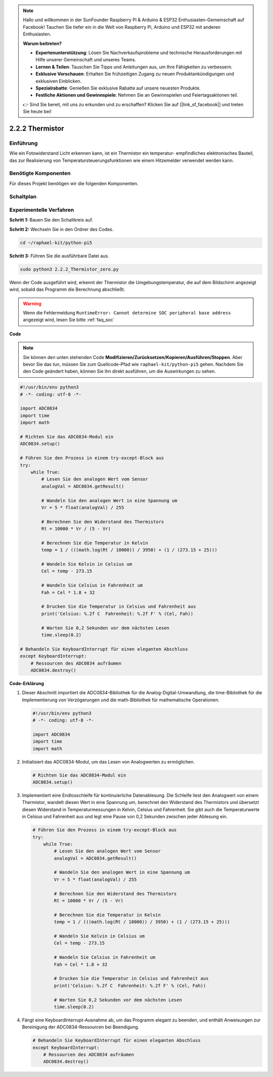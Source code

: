.. note::

    Hallo und willkommen in der SunFounder Raspberry Pi & Arduino & ESP32 Enthusiasten-Gemeinschaft auf Facebook! Tauchen Sie tiefer ein in die Welt von Raspberry Pi, Arduino und ESP32 mit anderen Enthusiasten.

    **Warum beitreten?**

    - **Expertenunterstützung**: Lösen Sie Nachverkaufsprobleme und technische Herausforderungen mit Hilfe unserer Gemeinschaft und unseres Teams.
    - **Lernen & Teilen**: Tauschen Sie Tipps und Anleitungen aus, um Ihre Fähigkeiten zu verbessern.
    - **Exklusive Vorschauen**: Erhalten Sie frühzeitigen Zugang zu neuen Produktankündigungen und exklusiven Einblicken.
    - **Spezialrabatte**: Genießen Sie exklusive Rabatte auf unsere neuesten Produkte.
    - **Festliche Aktionen und Gewinnspiele**: Nehmen Sie an Gewinnspielen und Feiertagsaktionen teil.

    👉 Sind Sie bereit, mit uns zu erkunden und zu erschaffen? Klicken Sie auf [|link_sf_facebook|] und treten Sie heute bei!

.. _2.2.2_py_pi5:

2.2.2 Thermistor
================

Einführung
------------

Wie ein Fotowiderstand Licht erkennen kann, ist ein Thermistor ein temperatur-
empfindliches elektronisches Bauteil, das zur Realisierung von Temperatursteuerungsfunktionen
wie einem Hitzemelder verwendet werden kann.

Benötigte Komponenten
------------------------------

Für dieses Projekt benötigen wir die folgenden Komponenten.

.. image:: ../python_pi5/img/2.2.2_thermistor_list.png

Schaltplan
-----------------

.. image:: ../python_pi5/img/2.2.2_thermistor_schematic_1.png


.. image:: ../python_pi5/img/2.2.2_thermistor_schematic_2.png


Experimentelle Verfahren
------------------------------------------

**Schritt 1:** Bauen Sie den Schaltkreis auf.

.. image:: ../python_pi5/img/2.2.2_thermistor_circuit.png

**Schritt 2:** Wechseln Sie in den Ordner des Codes.

.. raw:: html

   <run></run>

.. code-block:: 

    cd ~/raphael-kit/python-pi5

**Schritt 3:** Führen Sie die ausführbare Datei aus.

.. raw:: html

   <run></run>

.. code-block:: 

    sudo python3 2.2.2_Thermistor_zero.py

Wenn der Code ausgeführt wird, erkennt der Thermistor die Umgebungstemperatur,
die auf dem Bildschirm angezeigt wird, sobald das Programm die Berechnung abschließt.

.. warning::

    Wenn die Fehlermeldung ``RuntimeError: Cannot determine SOC peripheral base address`` angezeigt wird, lesen Sie bitte :ref:`faq_soc`

**Code**

.. note::

    Sie können den unten stehenden Code **Modifizieren/Zurücksetzen/Kopieren/Ausführen/Stoppen**. Aber bevor Sie das tun, müssen Sie zum Quellcode-Pfad wie ``raphael-kit/python-pi5`` gehen. Nachdem Sie den Code geändert haben, können Sie ihn direkt ausführen, um die Auswirkungen zu sehen.


.. raw:: html

    <run></run>

.. code-block:: python

   #!/usr/bin/env python3
   # -*- coding: utf-8 -*-

   import ADC0834
   import time
   import math

   # Richten Sie das ADC0834-Modul ein
   ADC0834.setup()

   # Führen Sie den Prozess in einem try-except-Block aus
   try:
       while True:
           # Lesen Sie den analogen Wert vom Sensor
           analogVal = ADC0834.getResult()

           # Wandeln Sie den analogen Wert in eine Spannung um
           Vr = 5 * float(analogVal) / 255

           # Berechnen Sie den Widerstand des Thermistors
           Rt = 10000 * Vr / (5 - Vr)

           # Berechnen Sie die Temperatur in Kelvin
           temp = 1 / (((math.log(Rt / 10000)) / 3950) + (1 / (273.15 + 25)))

           # Wandeln Sie Kelvin in Celsius um
           Cel = temp - 273.15

           # Wandeln Sie Celsius in Fahrenheit um
           Fah = Cel * 1.8 + 32

           # Drucken Sie die Temperatur in Celsius und Fahrenheit aus
           print('Celsius: %.2f C  Fahrenheit: %.2f F' % (Cel, Fah))

           # Warten Sie 0,2 Sekunden vor dem nächsten Lesen
           time.sleep(0.2)

   # Behandeln Sie KeyboardInterrupt für einen eleganten Abschluss
   except KeyboardInterrupt:
       # Ressourcen des ADC0834 aufräumen
       ADC0834.destroy()


**Code-Erklärung**

#. Dieser Abschnitt importiert die ADC0834-Bibliothek für die Analog-Digital-Umwandlung, die time-Bibliothek für die Implementierung von Verzögerungen und die math-Bibliothek für mathematische Operationen.

   .. code-block:: python

       #!/usr/bin/env python3
       # -*- coding: utf-8 -*-

       import ADC0834
       import time
       import math

#. Initialisiert das ADC0834-Modul, um das Lesen von Analogwerten zu ermöglichen.

   .. code-block:: python

       # Richten Sie das ADC0834-Modul ein
       ADC0834.setup()

#. Implementiert eine Endlosschleife für kontinuierliche Datenablesung. Die Schleife liest den Analogwert von einem Thermistor, wandelt diesen Wert in eine Spannung um, berechnet den Widerstand des Thermistors und übersetzt diesen Widerstand in Temperaturmessungen in Kelvin, Celsius und Fahrenheit. Sie gibt auch die Temperaturwerte in Celsius und Fahrenheit aus und legt eine Pause von 0,2 Sekunden zwischen jeder Ablesung ein.

   .. code-block:: python

       # Führen Sie den Prozess in einem try-except-Block aus
       try:
           while True:
               # Lesen Sie den analogen Wert vom Sensor
               analogVal = ADC0834.getResult()

               # Wandeln Sie den analogen Wert in eine Spannung um
               Vr = 5 * float(analogVal) / 255

               # Berechnen Sie den Widerstand des Thermistors
               Rt = 10000 * Vr / (5 - Vr)

               # Berechnen Sie die Temperatur in Kelvin
               temp = 1 / (((math.log(Rt / 10000)) / 3950) + (1 / (273.15 + 25)))

               # Wandeln Sie Kelvin in Celsius um
               Cel = temp - 273.15

               # Wandeln Sie Celsius in Fahrenheit um
               Fah = Cel * 1.8 + 32

               # Drucken Sie die Temperatur in Celsius und Fahrenheit aus
               print('Celsius: %.2f C  Fahrenheit: %.2f F' % (Cel, Fah))

               # Warten Sie 0,2 Sekunden vor dem nächsten Lesen
               time.sleep(0.2)

#. Fängt eine KeyboardInterrupt-Ausnahme ab, um das Programm elegant zu beenden, und enthält Anweisungen zur Bereinigung der ADC0834-Ressourcen bei Beendigung.

   .. code-block:: python

       # Behandeln Sie KeyboardInterrupt für einen eleganten Abschluss
       except KeyboardInterrupt:
           # Ressourcen des ADC0834 aufräumen
           ADC0834.destroy()
